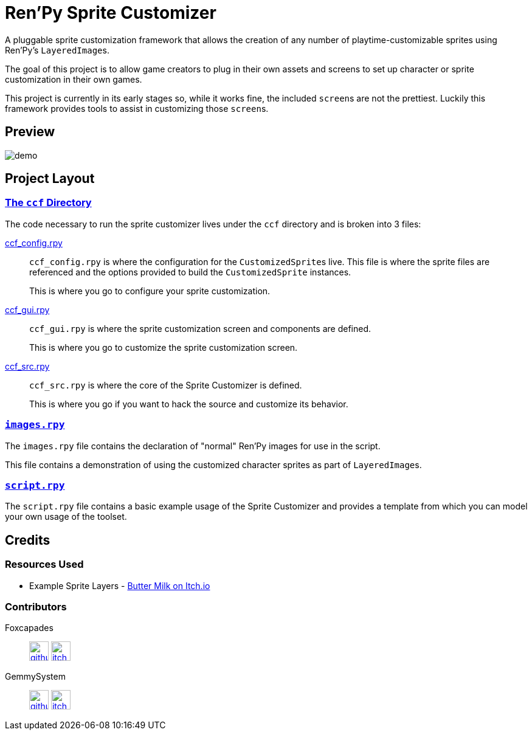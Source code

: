 = Ren'Py Sprite Customizer

A pluggable sprite customization framework that allows the creation of any
number of playtime-customizable sprites using Ren'Py's ``LayeredImage``s.

The goal of this project is to allow game creators to plug in their own assets
and screens to set up character or sprite customization in their own games.

This project is currently in its early stages so, while it works fine, the
included ``screen``s are not the prettiest.  Luckily this framework provides
tools to assist in customizing those ``screen``s.

== Preview

image::docs/previews/demo.gif[]


== Project Layout

=== link:game/ccf[The `ccf` Directory]

The code necessary to run the sprite customizer lives under the `ccf` directory
and is broken into 3 files:

link:game/ccf/ccf_config.rpy[ccf_config.rpy]::

`ccf_config.rpy` is where the configuration for the ``CustomizedSprite``s
live.  This file is where the sprite files are referenced and the options
provided to build the `CustomizedSprite` instances.
+
This is where you go to configure your sprite customization.

link:game/ccf/ccf_gui.rpy[ccf_gui.rpy]::

`ccf_gui.rpy` is where the sprite customization screen and components are
defined.
+
This is where you go to customize the sprite customization screen.

link:game/ccf/ccf_src.rpy[ccf_src.rpy]::

`ccf_src.rpy` is where the core of the Sprite Customizer is defined.
+
This is where you go if you want to hack the source and customize its behavior.

=== link:game/images.rpy[`images.rpy`]

The `images.rpy` file contains the declaration of "normal" Ren'Py images for use
in the script.

This file contains a demonstration of using the customized character sprites as
part of ``LayeredImage``s.

=== link:game/script.rpy[`script.rpy`]

The `script.rpy` file contains a basic example usage of the Sprite Customizer
and provides a template from which you can model your own usage of the toolset.

== Credits

=== Resources Used

* Example Sprite Layers - link:https://butterymilk.itch.io/awfully-sweet[Butter Milk on Itch.io]

=== Contributors

Foxcapades::
image:docs/assets/github.svg[width=32, link="https://github.com/Foxcapades"]
image:docs/assets/itch-io.svg[width=32, link="https://foxcapades.itch.io/"]

GemmySystem::
image:docs/assets/github.svg[width=32, link="https://github.com/GemmySystem"]
image:docs/assets/itch-io.svg[width=32, link="https://gemmysystem.itch.io/"]